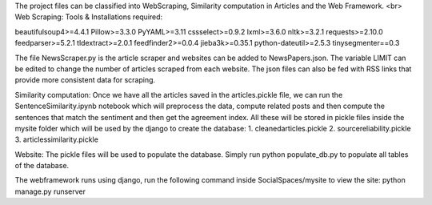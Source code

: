 The project files can be classified into WebScraping, Similarity computation in Articles and the Web Framework. 
<br>
Web Scraping:
Tools & Installations required:

beautifulsoup4>=4.4.1
Pillow>=3.3.0
PyYAML>=3.11
cssselect>=0.9.2
lxml>=3.6.0
nltk>=3.2.1
requests>=2.10.0
feedparser>=5.2.1
tldextract>=2.0.1
feedfinder2>=0.0.4
jieba3k>=0.35.1
python-dateutil>=2.5.3
tinysegmenter==0.3 

The file NewsScraper.py is the article scraper and websites can be added to NewsPapers.json. The variable LIMIT can be edited to change the number of articles scraped from each website. 
The json files can also be fed with RSS links that provide more consistent data for scraping. 

Similarity computation:
Once we have all the articles saved in the articles.pickle file, we can run the SentenceSimilarity.ipynb notebook which will preprocess the data, compute related posts and then compute the sentences that match the sentiment and then get the agreement index.
All these will be stored in pickle files inside the mysite folder which will be used by the django to create the database:
1. cleanedarticles.pickle
2. sourcereliability.pickle
3. articlessimilarity.pickle

Website:
The pickle files will be used to populate the database. Simply run python populate_db.py to populate all tables of the database. 

The webframework runs using django, run the following command inside SocialSpaces/mysite to view the site:
python manage.py runserver 






